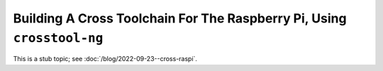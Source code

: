 Building A Cross Toolchain For The Raspberry Pi, Using ``crosstool-ng``
=======================================================================

This is a stub topic; see :doc:`/blog/2022-09-23--cross-raspi`.
